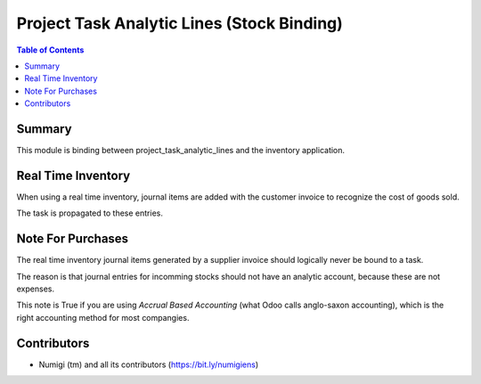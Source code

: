 Project Task Analytic Lines (Stock Binding)
===========================================

.. contents:: Table of Contents

Summary
-------
This module is binding between project_task_analytic_lines and the inventory application.

Real Time Inventory
-------------------
When using a real time inventory, journal items are added with the customer invoice
to recognize the cost of goods sold.

The task is propagated to these entries.

Note For Purchases
------------------
The real time inventory journal items generated by a supplier invoice should logically
never be bound to a task.

The reason is that journal entries for incomming stocks should not have an analytic account,
because these are not expenses.

This note is True if you are using `Accrual Based Accounting` (what Odoo calls anglo-saxon accounting),
which is the right accounting method for most compangies.

Contributors
------------
* Numigi (tm) and all its contributors (https://bit.ly/numigiens)
